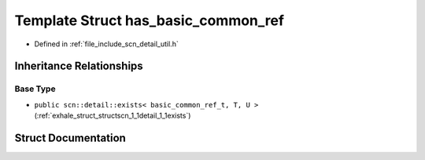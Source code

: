 .. _exhale_struct_structscn_1_1detail_1_1has__basic__common__ref:

Template Struct has_basic_common_ref
====================================

- Defined in :ref:`file_include_scn_detail_util.h`


Inheritance Relationships
-------------------------

Base Type
*********

- ``public scn::detail::exists< basic_common_ref_t, T, U >`` (:ref:`exhale_struct_structscn_1_1detail_1_1exists`)


Struct Documentation
--------------------


.. doxygenstruct:: scn::detail::has_basic_common_ref
   :members:
   :protected-members:
   :undoc-members: